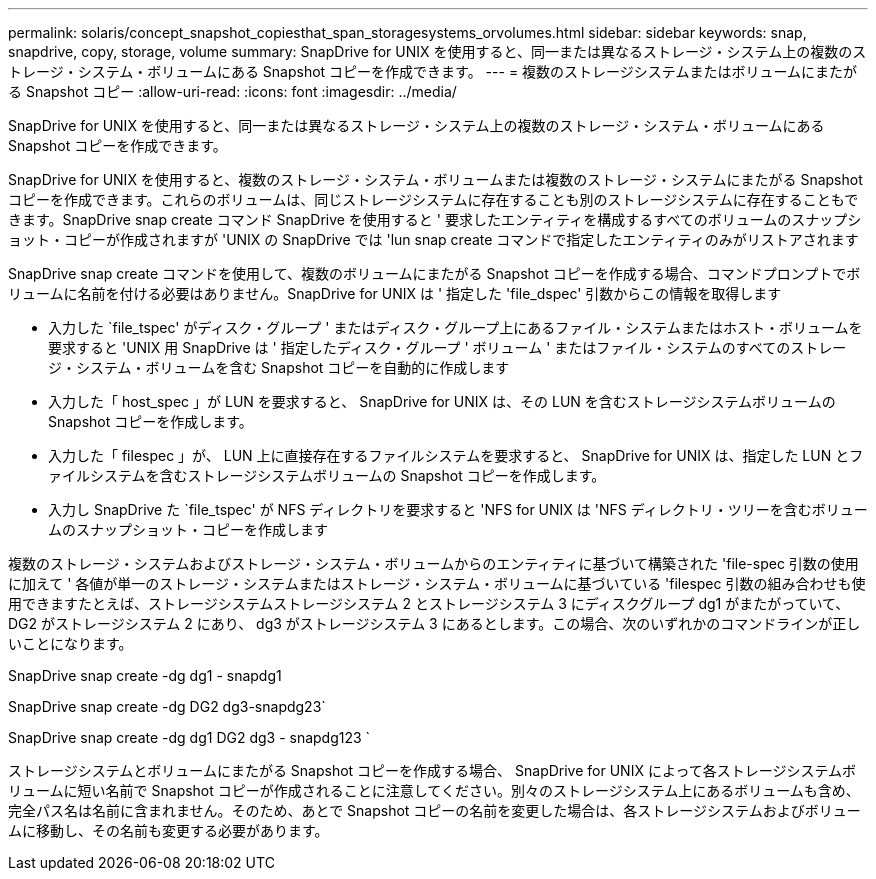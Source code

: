 ---
permalink: solaris/concept_snapshot_copiesthat_span_storagesystems_orvolumes.html 
sidebar: sidebar 
keywords: snap, snapdrive, copy, storage, volume 
summary: SnapDrive for UNIX を使用すると、同一または異なるストレージ・システム上の複数のストレージ・システム・ボリュームにある Snapshot コピーを作成できます。 
---
= 複数のストレージシステムまたはボリュームにまたがる Snapshot コピー
:allow-uri-read: 
:icons: font
:imagesdir: ../media/


[role="lead"]
SnapDrive for UNIX を使用すると、同一または異なるストレージ・システム上の複数のストレージ・システム・ボリュームにある Snapshot コピーを作成できます。

SnapDrive for UNIX を使用すると、複数のストレージ・システム・ボリュームまたは複数のストレージ・システムにまたがる Snapshot コピーを作成できます。これらのボリュームは、同じストレージシステムに存在することも別のストレージシステムに存在することもできます。SnapDrive snap create コマンド SnapDrive を使用すると ' 要求したエンティティを構成するすべてのボリュームのスナップショット・コピーが作成されますが 'UNIX の SnapDrive では 'lun snap create コマンドで指定したエンティティのみがリストアされます

SnapDrive snap create コマンドを使用して、複数のボリュームにまたがる Snapshot コピーを作成する場合、コマンドプロンプトでボリュームに名前を付ける必要はありません。SnapDrive for UNIX は ' 指定した 'file_dspec' 引数からこの情報を取得します

* 入力した `file_tspec' がディスク・グループ ' またはディスク・グループ上にあるファイル・システムまたはホスト・ボリュームを要求すると 'UNIX 用 SnapDrive は ' 指定したディスク・グループ ' ボリューム ' またはファイル・システムのすべてのストレージ・システム・ボリュームを含む Snapshot コピーを自動的に作成します
* 入力した「 host_spec 」が LUN を要求すると、 SnapDrive for UNIX は、その LUN を含むストレージシステムボリュームの Snapshot コピーを作成します。
* 入力した「 filespec 」が、 LUN 上に直接存在するファイルシステムを要求すると、 SnapDrive for UNIX は、指定した LUN とファイルシステムを含むストレージシステムボリュームの Snapshot コピーを作成します。
* 入力し SnapDrive た `file_tspec' が NFS ディレクトリを要求すると 'NFS for UNIX は 'NFS ディレクトリ・ツリーを含むボリュームのスナップショット・コピーを作成します


複数のストレージ・システムおよびストレージ・システム・ボリュームからのエンティティに基づいて構築された 'file-spec 引数の使用に加えて ' 各値が単一のストレージ・システムまたはストレージ・システム・ボリュームに基づいている 'filespec 引数の組み合わせも使用できますたとえば、ストレージシステムストレージシステム 2 とストレージシステム 3 にディスクグループ dg1 がまたがっていて、 DG2 がストレージシステム 2 にあり、 dg3 がストレージシステム 3 にあるとします。この場合、次のいずれかのコマンドラインが正しいことになります。

SnapDrive snap create -dg dg1 - snapdg1

SnapDrive snap create -dg DG2 dg3-snapdg23`

SnapDrive snap create -dg dg1 DG2 dg3 - snapdg123 `

ストレージシステムとボリュームにまたがる Snapshot コピーを作成する場合、 SnapDrive for UNIX によって各ストレージシステムボリュームに短い名前で Snapshot コピーが作成されることに注意してください。別々のストレージシステム上にあるボリュームも含め、完全パス名は名前に含まれません。そのため、あとで Snapshot コピーの名前を変更した場合は、各ストレージシステムおよびボリュームに移動し、その名前も変更する必要があります。
